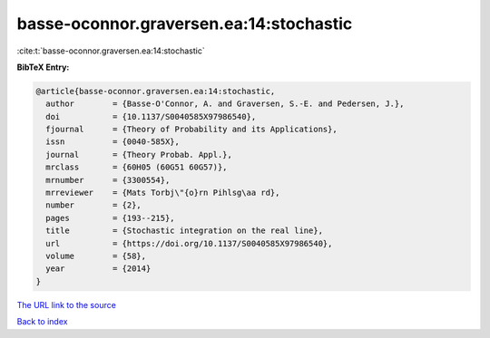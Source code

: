 basse-oconnor.graversen.ea:14:stochastic
========================================

:cite:t:`basse-oconnor.graversen.ea:14:stochastic`

**BibTeX Entry:**

.. code-block:: bibtex

   @article{basse-oconnor.graversen.ea:14:stochastic,
     author        = {Basse-O'Connor, A. and Graversen, S.-E. and Pedersen, J.},
     doi           = {10.1137/S0040585X97986540},
     fjournal      = {Theory of Probability and its Applications},
     issn          = {0040-585X},
     journal       = {Theory Probab. Appl.},
     mrclass       = {60H05 (60G51 60G57)},
     mrnumber      = {3300554},
     mrreviewer    = {Mats Torbj\"{o}rn Pihlsg\aa rd},
     number        = {2},
     pages         = {193--215},
     title         = {Stochastic integration on the real line},
     url           = {https://doi.org/10.1137/S0040585X97986540},
     volume        = {58},
     year          = {2014}
   }

`The URL link to the source <https://doi.org/10.1137/S0040585X97986540>`__


`Back to index <../By-Cite-Keys.html>`__
